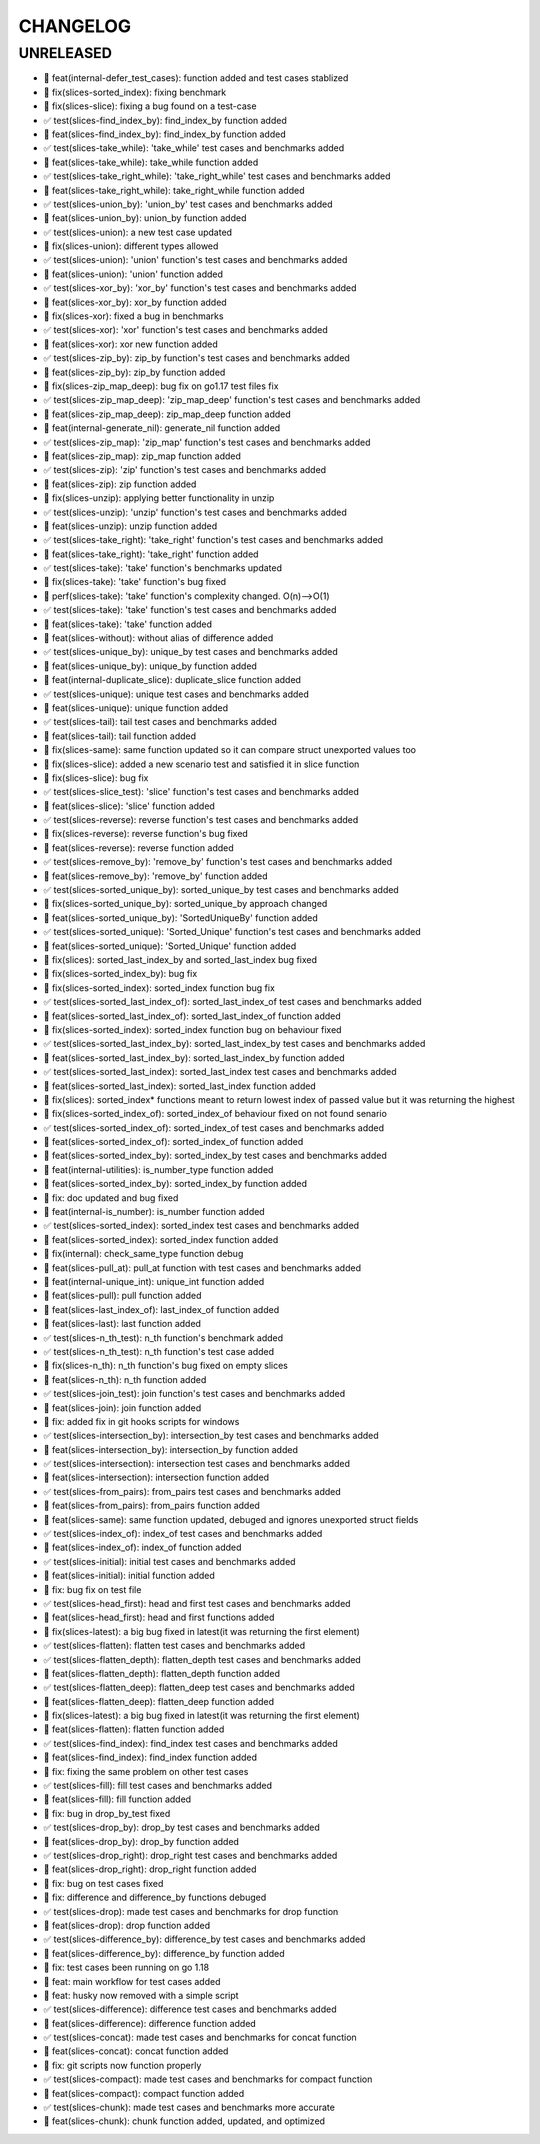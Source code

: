 CHANGELOG
=========

UNRELEASED
----------

* 🎉 feat(internal-defer_test_cases): function added and test cases stablized
* 🐛 fix(slices-sorted_index): fixing benchmark
* 🐛 fix(slices-slice): fixing a bug found on a test-case
* ✅ test(slices-find_index_by): find_index_by function added
* 🎉 feat(slices-find_index_by): find_index_by function added
* ✅ test(slices-take_while): 'take_while' test cases and benchmarks added
* 🎉 feat(slices-take_while): take_while function added
* ✅ test(slices-take_right_while): 'take_right_while' test cases and benchmarks added
* 🎉 feat(slices-take_right_while): take_right_while function added
* ✅ test(slices-union_by): 'union_by' test cases and benchmarks added
* 🎉 feat(slices-union_by): union_by function added
* ✅ test(slices-union): a new test case updated
* 🐛 fix(slices-union): different types allowed
* ✅ test(slices-union): 'union' function's test cases and benchmarks added
* 🎉 feat(slices-union): 'union' function added
* ✅ test(slices-xor_by): 'xor_by' function's test cases and benchmarks added
* 🎉 feat(slices-xor_by): xor_by function added
* 🐛 fix(slices-xor): fixed a bug in benchmarks
* ✅ test(slices-xor): 'xor' function's test cases and benchmarks added
* 🎉 feat(slices-xor): xor new function added
* ✅ test(slices-zip_by): zip_by function's test cases and benchmarks added
* 🎉 feat(slices-zip_by): zip_by function added
* 🐛 fix(slices-zip_map_deep): bug fix on go1.17 test files fix
* ✅ test(slices-zip_map_deep): 'zip_map_deep' function's test cases and benchmarks added
* 🎉 feat(slices-zip_map_deep): zip_map_deep function added
* 🎉 feat(internal-generate_nil): generate_nil function added
* ✅ test(slices-zip_map): 'zip_map' function's test cases and benchmarks added
* 🎉 feat(slices-zip_map): zip_map function added
* ✅ test(slices-zip): 'zip' function's test cases and benchmarks added
* 🎉 feat(slices-zip): zip function added
* 🐛 fix(slices-unzip): applying better functionality in unzip
* ✅ test(slices-unzip): 'unzip' function's test cases and benchmarks added
* 🎉 feat(slices-unzip): unzip function added
* ✅ test(slices-take_right): 'take_right' function's test cases and benchmarks added
* 🎉 feat(slices-take_right): 'take_right' function added
* ✅ test(slices-take): 'take' function's benchmarks updated
* 🐛 fix(slices-take): 'take' function's bug fixed
* 🚀 perf(slices-take): 'take' function's complexity changed. O(n)-->O(1)
* ✅ test(slices-take): 'take' function's test cases and benchmarks added
* 🎉 feat(slices-take): 'take' function added
* 🎉 feat(slices-without): without alias of difference added
* ✅ test(slices-unique_by): unique_by test cases and benchmarks added
* 🎉 feat(slices-unique_by): unique_by function added
* 🎉 feat(internal-duplicate_slice): duplicate_slice function added
* ✅ test(slices-unique): unique test cases and benchmarks added
* 🎉 feat(slices-unique): unique function added
* ✅ test(slices-tail): tail test cases and benchmarks added
* 🎉 feat(slices-tail): tail function added
* 🐛 fix(slices-same): same function updated so it can compare struct unexported values too
* 🐛 fix(slices-slice): added a new scenario test and satisfied it in slice function
* 🐛 fix(slices-slice): bug fix
* ✅ test(slices-slice_test): 'slice' function's test cases and benchmarks added
* 🎉 feat(slices-slice): 'slice' function added
* ✅ test(slices-reverse): reverse function's test cases and benchmarks added
* 🐛 fix(slices-reverse): reverse function's bug fixed
* 🎉 feat(slices-reverse): reverse function added
* ✅ test(slices-remove_by): 'remove_by' function's test cases and benchmarks added
* 🎉 feat(slices-remove_by): 'remove_by' function added
* ✅ test(slices-sorted_unique_by): sorted_unique_by test cases and benchmarks added
* 🐛 fix(slices-sorted_unique_by): sorted_unique_by approach changed
* 🎉 feat(slices-sorted_unique_by): 'SortedUniqueBy' function added
* ✅ test(slices-sorted_unique): 'Sorted_Unique' function's test cases and benchmarks added
* 🎉 feat(slices-sorted_unique): 'Sorted_Unique' function added
* 🐛 fix(slices): sorted_last_index_by and sorted_last_index bug fixed
* 🐛 fix(slices-sorted_index_by): bug fix
* 🐛 fix(slices-sorted_index): sorted_index function bug fix
* ✅ test(slices-sorted_last_index_of): sorted_last_index_of test cases and benchmarks added
* 🎉 feat(slices-sorted_last_index_of): sorted_last_index_of function added
* 🐛 fix(slices-sorted_index): sorted_index function bug on behaviour fixed
* ✅ test(slices-sorted_last_index_by): sorted_last_index_by test cases and benchmarks added
* 🎉 feat(slices-sorted_last_index_by): sorted_last_index_by function added
* ✅ test(slices-sorted_last_index): sorted_last_index test cases and benchmarks added
* 🎉 feat(slices-sorted_last_index): sorted_last_index function added
* 🐛 fix(slices): sorted_index* functions meant to return lowest index of passed value but it was returning the highest
* 🐛 fix(slices-sorted_index_of): sorted_index_of behaviour fixed on not found senario
* ✅ test(slices-sorted_index_of): sorted_index_of test cases and benchmarks added
* 🎉 feat(slices-sorted_index_of): sorted_index_of function added
* 🎉 feat(slices-sorted_index_by): sorted_index_by test cases and benchmarks added
* 🎉 feat(internal-utilities): is_number_type function added
* 🎉 feat(slices-sorted_index_by): sorted_index_by function added
* 🐛 fix: doc updated and bug fixed
* 🎉 feat(internal-is_number): is_number function added
* ✅ test(slices-sorted_index): sorted_index test cases and benchmarks added
* 🎉 feat(slices-sorted_index): sorted_index function added
* 🐛 fix(internal): check_same_type function debug
* 🎉 feat(slices-pull_at): pull_at function with test cases and benchmarks added
* 🎉 feat(internal-unique_int): unique_int function added
* 🎉 feat(slices-pull): pull function added
* 🎉 feat(slices-last_index_of): last_index_of function added
* 🎉 feat(slices-last): last function added
* ✅ test(slices-n_th_test): n_th function's benchmark added
* ✅ test(slices-n_th_test): n_th function's test case added
* 🐛 fix(slices-n_th): n_th function's bug fixed on empty slices
* 🎉 feat(slices-n_th): n_th function added
* ✅ test(slices-join_test): join function's test cases and benchmarks added
* 🎉 feat(slices-join): join function added
* 🐛 fix: added fix in git hooks scripts for windows
* ✅ test(slices-intersection_by): intersection_by test cases and benchmarks added
* 🎉 feat(slices-intersection_by): intersection_by function added
* ✅ test(slices-intersection): intersection test cases and benchmarks added
* 🎉 feat(slices-intersection): intersection function added
* ✅ test(slices-from_pairs): from_pairs test cases and benchmarks added
* 🎉 feat(slices-from_pairs): from_pairs function added
* 🎉 feat(slices-same): same function updated, debuged and ignores unexported struct fields
* ✅ test(slices-index_of): index_of test cases and benchmarks added
* 🎉 feat(slices-index_of): index_of function added
* ✅ test(slices-initial): initial test cases and benchmarks added
* 🎉 feat(slices-initial): initial function added
* 🐛 fix: bug fix on test file
* ✅ test(slices-head_first): head and first test cases and benchmarks added
* 🎉 feat(slices-head_first): head and first functions added
* 🐛 fix(slices-latest): a big bug fixed in latest(it was returning the first element)
* ✅ test(slices-flatten): flatten test cases and benchmarks added
* ✅ test(slices-flatten_depth): flatten_depth test cases and benchmarks added
* 🎉 feat(slices-flatten_depth): flatten_depth function added
* ✅ test(slices-flatten_deep): flatten_deep test cases and benchmarks added
* 🎉 feat(slices-flatten_deep): flatten_deep function added
* 🐛 fix(slices-latest): a big bug fixed in latest(it was returning the first element)
* 🎉 feat(slices-flatten): flatten function added
* ✅ test(slices-find_index): find_index test cases and benchmarks added
* 🎉 feat(slices-find_index): find_index function added
* 🐛 fix: fixing the same problem on other test cases
* ✅ test(slices-fill): fill test cases and benchmarks added
* 🎉 feat(slices-fill): fill function added
* 🐛 fix: bug in drop_by_test fixed
* ✅ test(slices-drop_by): drop_by test cases and benchmarks added
* 🎉 feat(slices-drop_by): drop_by function added
* ✅ test(slices-drop_right): drop_right test cases and benchmarks added
* 🎉 feat(slices-drop_right): drop_right function added
* 🐛 fix: bug on test cases fixed
* 🐛 fix: difference and difference_by functions debuged
* ✅ test(slices-drop): made test cases and benchmarks for drop function
* 🎉 feat(slices-drop): drop function added
* ✅ test(slices-difference_by): difference_by test cases and benchmarks added
* 🎉 feat(slices-difference_by): difference_by function added
* 🐛 fix: test cases been running on go 1.18
* 🎉 feat: main workflow for test cases added
* 🎉 feat: husky now removed with a simple script
* ✅ test(slices-difference): difference test cases and benchmarks added
* 🎉 feat(slices-difference): difference function added
* ✅ test(slices-concat): made test cases and benchmarks for concat function
* 🎉 feat(slices-concat): concat function added
* 🐛 fix: git scripts now function properly
* ✅ test(slices-compact): made test cases and benchmarks for compact function
* 🎉 feat(slices-compact): compact function added
* ✅ test(slices-chunk): made test cases and benchmarks more accurate
* 🎉 feat(slices-chunk): chunk function added, updated, and optimized

.. 1.0.0 (yyyy-mm-dd)
.. ------------------

